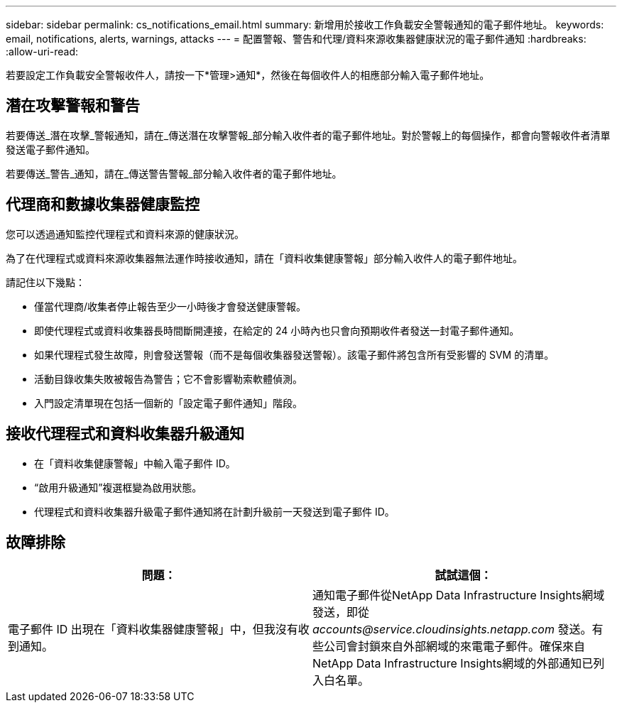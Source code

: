---
sidebar: sidebar 
permalink: cs_notifications_email.html 
summary: 新增用於接收工作負載安全警報通知的電子郵件地址。 
keywords: email, notifications, alerts, warnings, attacks 
---
= 配置警報、警告和代理/資料來源收集器健康狀況的電子郵件通知
:hardbreaks:
:allow-uri-read: 


[role="lead"]
若要設定工作負載安全警報收件人，請按一下*管理>通知*，然後在每個收件人的相應部分輸入電子郵件地址。



== 潛在攻擊警報和警告

若要傳送_潛在攻擊_警報通知，請在_傳送潛在攻擊警報_部分輸入收件者的電子郵件地址。對於警報上的每個操作，都會向警報收件者清單發送電子郵件通知。

若要傳送_警告_通知，請在_傳送警告警報_部分輸入收件者的電子郵件地址。



== 代理商和數據收集器健康監控

您可以透過通知監控代理程式和資料來源的健康狀況。

為了在代理程式或資料來源收集器無法運作時接收通知，請在「資料收集健康警報」部分輸入收件人的電子郵件地址。

請記住以下幾點：

* 僅當代理商/收集者停止報告至少一小時後才會發送健康警報。
* 即使代理程式或資料收集器長時間斷開連接，在給定的 24 小時內也只會向預期收件者發送一封電子郵件通知。
* 如果代理程式發生故障，則會發送警報（而不是每個收集器發送警報）。該電子郵件將包含所有受影響的 SVM 的清單。
* 活動目錄收集失敗被報告為警告；它不會影響勒索軟體偵測。
* 入門設定清單現在包括一個新的「設定電子郵件通知」階段。




== 接收代理程式和資料收集器升級通知

* 在「資料收集健康警報」中輸入電子郵件 ID。
* “啟用升級通知”複選框變為啟用狀態。
* 代理程式和資料收集器升級電子郵件通知將在計劃升級前一天發送到電子郵件 ID。




== 故障排除

|===
| *問題：* | *試試這個：* 


| 電子郵件 ID 出現在「資料收集器健康警報」中，但我沒有收到通知。 | 通知電子郵件從NetApp Data Infrastructure Insights網域發送，即從 _accounts@service.cloudinsights.netapp.com_ 發送。有些公司會封鎖來自外部網域的來電電子郵件。確保來自NetApp Data Infrastructure Insights網域的外部通知已列入白名單。 
|===